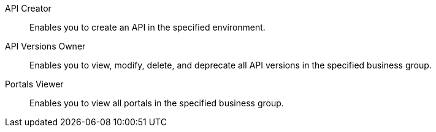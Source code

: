 API Creator:: Enables you to create an API in the specified environment.
API Versions Owner:: Enables you to view, modify, delete, and deprecate all API versions in the specified business group.
Portals Viewer:: Enables you to view all portals in the specified business group.
